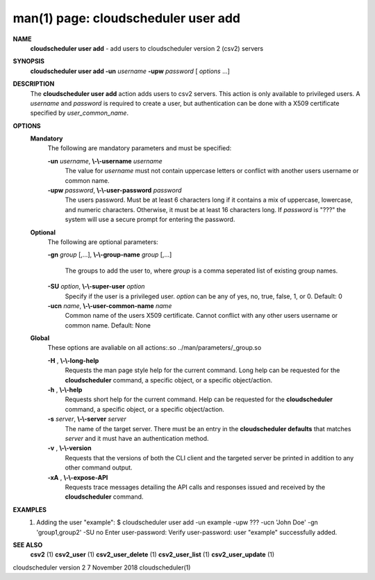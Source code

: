 .. File generated by /hepuser/crlb/Git/cloudscheduler/utilities/cli_doc_to_rst - DO NOT EDIT
..
.. To modify the contents of this file:
..   1. edit the man page file(s) ".../cloudscheduler/cli/man/csv2_user_add.1"
..   2. run the utility ".../cloudscheduler/utilities/cli_doc_to_rst"
..

man(1) page: cloudscheduler user add
====================================

 
 
 
**NAME**  
       **cloudscheduler  user add** 
       - add users to cloudscheduler version 2 (csv2) 
       servers
 
**SYNOPSIS**  
       **cloudscheduler user add -un** *username* **-upw** *password*
       [ *options*
       ...] 
 
**DESCRIPTION**  
       The **cloudscheduler user add** 
       action adds users to  csv2  servers.   This 
       action  is only available to privileged users.  A *username*
       and *password* 
       is required to create a user, but authentication can  be  done  with  a
       X509 certificate specified by *user_common_name*.  
 
**OPTIONS**  
   **Mandatory**  
       The following are mandatory parameters and must be specified:
 
       **-un** *username*,  **\\-\\-username** *username* 
              The  value  for  *username*
              must not contain uppercase letters or 
              conflict with another users username or common name.
 
       **-upw** *password*,  **\\-\\-user-password** *password* 
              The users password. Must be at least 6  characters  long  if  it
              contains  a mix of uppercase, lowercase, and numeric characters.
              Otherwise, it must be at least 16 characters long.  If  *password* 
              is  "???"  the  system will use a secure prompt for entering the
              password.
 
   **Optional**  
       The following are optional parameters:
 
       **-gn** *group*
       [,...], **\\-\\-group-name** *group*
       [,...] 
              The groups to add the user to, where *group*
              is a comma  seperated 
              list of existing group names.
 
       **-SU** *option*,  **\\-\\-super-user** *option* 
              Specify  if  the user is a privileged user. *option*
              can be any of 
              yes, no, true, false, 1, or 0.  Default: 0
 
       **-ucn** *name*,  **\\-\\-user-common-name** *name* 
              Common name of the users X509 certificate.  Cannot conflict with
              any other users username or common name.  Default: None
 
   **Global**  
       These   options   are   avaliable  on  all  actions:.so  
       ../man/parameters/_group.so
 
       **-H** ,  **\\-\\-long-help**  
              Requests the man page style help for the current command.   Long
              help can be requested for the **cloudscheduler** 
              command, a specific 
              object, or a specific object/action.
 
       **-h** ,  **\\-\\-help**  
              Requests short help  for  the  current  command.   Help  can  be
              requested  for the **cloudscheduler** 
              command, a specific object, or 
              a specific object/action.
 
       **-s** *server*,  **\\-\\-server** *server* 
              The name of the target server.  There must be an  entry  in  the
              **cloudscheduler  defaults** 
              that matches *server*
              and it must have an 
              authentication method.
 
       **-v** ,  **\\-\\-version**  
              Requests that the versions of both the CLI client and  the  
              targeted server be printed in addition to any other command output.
 
       **-xA** ,  **\\-\\-expose-API**  
              Requests  trace  messages  detailing the API calls and responses
              issued and received by the **cloudscheduler** 
              command. 
 
**EXAMPLES**  
       1.     Adding the user "example":
              $ cloudscheduler user add -un example -upw ??? -ucn 'John Doe' -gn 'group1,group2' -SU no
              Enter user-password:
              Verify user-password:
              user "example" successfully added.
 
**SEE ALSO**  
       **csv2** 
       (1) **csv2_user** 
       (1) **csv2_user_delete** 
       (1) **csv2_user_list** 
       (1) 
       **csv2_user_update** 
       (1) 
 
 
 
cloudscheduler version 2        7 November 2018              cloudscheduler(1)
 

